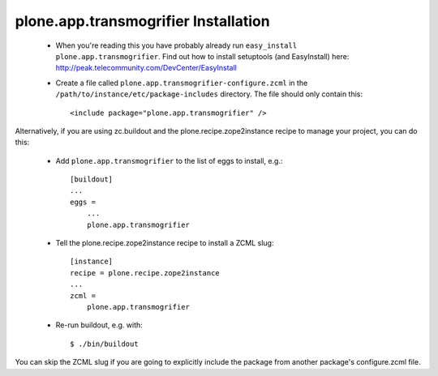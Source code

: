 plone.app.transmogrifier Installation
=====================================

 * When you're reading this you have probably already run
   ``easy_install plone.app.transmogrifier``. Find out how to install setuptools
   (and EasyInstall) here:
   http://peak.telecommunity.com/DevCenter/EasyInstall

 * Create a file called ``plone.app.transmogrifier-configure.zcml`` in the
   ``/path/to/instance/etc/package-includes`` directory.  The file
   should only contain this::

       <include package="plone.app.transmogrifier" />


Alternatively, if you are using zc.buildout and the plone.recipe.zope2instance
recipe to manage your project, you can do this:

 * Add ``plone.app.transmogrifier`` to the list of eggs to install, e.g.::

    [buildout]
    ...
    eggs =
        ...
        plone.app.transmogrifier

 * Tell the plone.recipe.zope2instance recipe to install a ZCML slug::

    [instance]
    recipe = plone.recipe.zope2instance
    ...
    zcml =
        plone.app.transmogrifier

 * Re-run buildout, e.g. with::

    $ ./bin/buildout

You can skip the ZCML slug if you are going to explicitly include the package
from another package's configure.zcml file.
